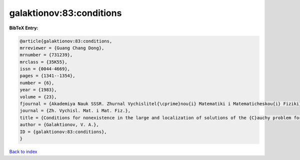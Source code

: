 galaktionov:83:conditions
=========================

.. :cite:t:`galaktionov:83:conditions`

.. bibliography:: ../../All.bib

**BibTeX Entry:**

.. code-block:: bibtex

   @article{galaktionov:83:conditions,
   mrreviewer = {Guang Chang Dong},
   mrnumber = {731239},
   mrclass = {35K55},
   issn = {0044-4669},
   pages = {1341--1354},
   number = {6},
   year = {1983},
   volume = {23},
   fjournal = {Akademiya Nauk SSSR. Zhurnal Vychislitel{\cprime}nou{i} Matematiki i Matematicheskou{i} Fiziki},
   journal = {Zh. Vychisl. Mat. i Mat. Fiz.},
   title = {Conditions for nonexistence in the large and localization of solutions of the {C}auchy problem for a class of nonlinear parabolic equations},
   author = {Galaktionov, V. A.},
   ID = {galaktionov:83:conditions},
   }

`Back to index <../index>`_
